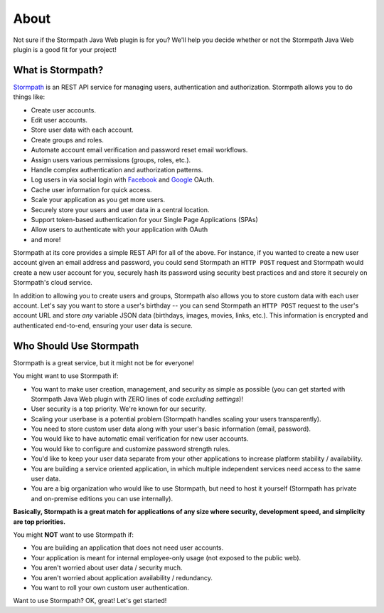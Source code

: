 .. _about:


About
=====

Not sure if the Stormpath Java Web plugin is for you?  We'll help you decide whether or not the Stormpath Java Web plugin is a good fit for your project!


What is Stormpath?
------------------

`Stormpath`_ is an REST API service for managing users, authentication and authorization. Stormpath allows you to do things like:

- Create user accounts.
- Edit user accounts.
- Store user data with each account.
- Create groups and roles.
- Automate account email verification and password reset email workflows.
- Assign users various permissions (groups, roles, etc.).
- Handle complex authentication and authorization patterns.
- Log users in via social login with `Facebook`_ and `Google`_ OAuth.
- Cache user information for quick access.
- Scale your application as you get more users.
- Securely store your users and user data in a central location.
- Support token-based authentication for your Single Page Applications (SPAs)
- Allow users to authenticate with your application with OAuth
- and more!

Stormpath at its core provides a simple REST API for all of the above.  For instance, if you wanted to create a new user account given an email address and password, you could send Stormpath an ``HTTP POST`` request and Stormpath would create a new user account for you, securely hash its password using security best practices and and store it securely on Stormpath's cloud service.

In addition to allowing you to create users and groups, Stormpath also allows you to store custom data with each user account.  Let's say you want to store a user's birthday -- you can send Stormpath an ``HTTP POST`` request to the user's account URL and store *any* variable JSON data (birthdays, images, movies, links, etc.).  This information is encrypted and authenticated end-to-end, ensuring your user data is secure.


Who Should Use Stormpath
------------------------

Stormpath is a great service, but it might not be for everyone!

You might want to use Stormpath if:

- You want to make user creation, management, and security as simple as possible (you can get started with Stormpath Java Web plugin with ZERO lines of code *excluding settings*)!
- User security is a top priority.  We're known for our security.
- Scaling your userbase is a potential problem (Stormpath handles scaling your users transparently).
- You need to store custom user data along with your user's basic information (email, password).
- You would like to have automatic email verification for new user accounts.
- You would like to configure and customize password strength rules.
- You'd like to keep your user data separate from your other applications to increase platform stability / availability.
- You are building a service oriented application, in which multiple independent services need access to the same user data.
- You are a big organization who would like to use Stormpath, but need to host it yourself (Stormpath has private and on-premise editions you can use internally).

**Basically, Stormpath is a great match for applications of any size where security, development speed, and simplicity are top priorities.**

You might **NOT** want to use Stormpath if:

- You are building an application that does not need user accounts.
- Your application is meant for internal employee-only usage (not exposed to the public web).
- You aren't worried about user data / security much.
- You aren't worried about application availability / redundancy.
- You want to roll your own custom user authentication.

Want to use Stormpath?  OK, great!  Let's get started!

.. _Stormpath: https://stormpath.com/
.. _Facebook: https://www.facebook.com/
.. _Google: https://www.google.com/